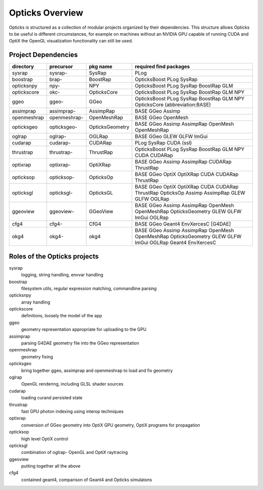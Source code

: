 Opticks Overview
==================

Opticks is structured as a collection of modular projects 
organized by their dependencies. This structure allows Opticks
to be useful is different circumstances, for example on machines without 
an NVIDIA GPU capable of running CUDA and OptiX the OpenGL visualization 
functionality can still be used.


Project Dependencies
----------------------

=====================  ===============  ===============   ==============================================================================
directory              precursor        pkg name          required find packages 
=====================  ===============  ===============   ==============================================================================
sysrap                 sysrap-          SysRap            PLog
boostrap               brap-            BoostRap          OpticksBoost PLog SysRap
opticksnpy             npy-             NPY               OpticksBoost PLog SysRap BoostRap GLM
optickscore            okc-             OpticksCore       OpticksBoost PLog SysRap BoostRap GLM NPY 
ggeo                   ggeo-            GGeo              OpticksBoost PLog SysRap BoostRap GLM NPY OpticksCore (abbreviation:BASE)
assimprap              assimprap-       AssimpRap         BASE GGeo Assimp
openmeshrap            openmeshrap-     OpenMeshRap       BASE GGeo OpenMesh
opticksgeo             opticksgeo-      OpticksGeometry   BASE GGeo Assimp AssimpRap OpenMesh OpenMeshRap      
oglrap                 oglrap-          OGLRap            BASE GGeo GLEW GLFW ImGui        
cudarap                cudarap-         CUDARap           PLog SysRap CUDA (ssl) 
thrustrap              thrustrap-       ThrustRap         OpticksBoost PLog SysRap BoostRap GLM NPY CUDA CUDARap 
optixrap               optixrap-        OptiXRap          BASE GGeo Assimp AssimpRap CUDARap ThrustRap
opticksop              opticksop-       OpticksOp         BASE GGeo OptiX OptiXRap CUDA CUDARap ThrustRap      
opticksgl              opticksgl-       OpticksGL         BASE GGeo OptiX OptiXRap CUDA CUDARap ThrustRap OpticksOp Assimp AssimpRap GLEW GLFW OGLRap 
ggeoview               ggeoview-        GGeoView          BASE GGeo Assimp AssimpRap OpenMesh OpenMeshRap OpticksGeometry GLEW GLFW ImGui OGLRap 
cfg4                   cfg4-            CfG4              BASE GGeo Geant4 EnvXercesC [G4DAE] 
okg4                   okg4-            okg4              BASE GGeo Assimp AssimpRap OpenMesh OpenMeshRap OpticksGeometry GLEW GLFW ImGui OGLRap Geant4 EnvXercesC
=====================  ===============  ===============   ==============================================================================


Roles of the Opticks projects
---------------------------------

sysrap
    logging, string handling, envvar handling 
boostrap
    filesystem utils, regular expression matching, commandline parsing 
opticksnpy
    array handling 
optickscore
    definitions, loosely the model of the app 
ggeo
    geometry representation appropriate for uploading to the GPU
assimprap
    parsing G4DAE geometry file into the GGeo representation  
openmeshrap
    geometry fixing
opticksgeo
    bring together ggeo, assimprap and openmeshrap to load and fix geometry
oglrap
    OpenGL rendering, including GLSL shader sources
cudarap
    loading curand persisted state
thrustrap
    fast GPU photon indexing using interop techniques 
optixrap
    conversion of GGeo geometry into OptiX GPU geometry, OptiX programs for propagation 
opticksop
    high level OptiX control 
opticksgl 
    combination of oglrap- OpenGL and OptiX raytracing 
ggeoview
    putting together all the above
cfg4
    contained geant4, comparison of Geant4 and Opticks simulatons





